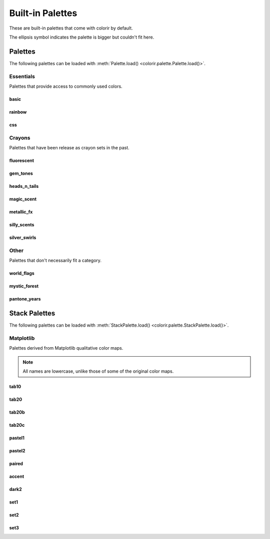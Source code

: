 Built-in Palettes
=================

These are built-in palettes that come with colorir by default.

The ellipsis symbol indicates the palette is bigger but couldn't fit here.

Palettes
________

The following palettes can be loaded with :meth:`Palette.load() <colorir.palette.Palette.load()>`.

Essentials
----------

Palettes that provide access to commonly used colors.

basic
+++++

.. image:: images/palettes/basic.png
    :height: 25px

rainbow
+++++++

.. image:: images/palettes/rainbow.png
    :height: 25px
    
css
+++

.. image:: images/palettes/css.png
    :height: 25px

Crayons
-------

Palettes that have been release as crayon sets in the past.
    
fluorescent
+++++++++++

.. image:: images/palettes/fluorescent.png
    :height: 25px
    
gem_tones
+++++++++

.. image:: images/palettes/gem_tones.png
    :height: 25px
    
heads_n_tails
+++++++++++++

.. image:: images/palettes/heads_n_tails.png
    :height: 25px
    
magic_scent
+++++++++++

.. image:: images/palettes/magic_scent.png
    :height: 25px
    
metallic_fx
+++++++++++

.. image:: images/palettes/metallic_fx.png
    :height: 25px
    
silly_scents
++++++++++++

.. image:: images/palettes/silly_scents.png
    :height: 25px
    
silver_swirls
+++++++++++++

.. image:: images/palettes/silver_swirls.png
    :height: 25px

Other
-----

Palettes that don't necessarily fit a category.

world_flags
+++++++++++

.. image:: images/palettes/world_flags.png
    :height: 25px

mystic_forest
+++++++++++++

.. image:: images/palettes/mystic_forest.png
    :height: 25px

pantone_years
+++++++++++++

.. image:: images/palettes/pantone_years.png
    :height: 25px

Stack Palettes
______________

The following palettes can be loaded with :meth:`StackPalette.load() <colorir.palette.StackPalette.load()>`.

Matplotlib
----------

Palettes derived from Matplotlib qualitative color maps.

.. note::

    All names are lowercase, unlike those of some of the original color maps.

tab10
+++++++++++++

.. image:: images/palettes/tab10.png
    :height: 25px

tab20
+++++++++++++

.. image:: images/palettes/tab20.png
    :height: 25px

tab20b
+++++++++++++

.. image:: images/palettes/tab20b.png
    :height: 25px

tab20c
+++++++++++++

.. image:: images/palettes/tab20c.png
    :height: 25px

pastel1
+++++++++++++

.. image:: images/palettes/pastel1.png
    :height: 25px

pastel2
+++++++++++++

.. image:: images/palettes/pastel2.png
    :height: 25px

paired
+++++++++++++

.. image:: images/palettes/paired.png
    :height: 25px

accent
+++++++++++++

.. image:: images/palettes/accent.png
    :height: 25px

dark2
+++++++++++++

.. image:: images/palettes/dark2.png
    :height: 25px

set1
+++++++++++++

.. image:: images/palettes/set1.png
    :height: 25px

set2
+++++++++++++

.. image:: images/palettes/set2.png
    :height: 25px

set3
+++++++++++++

.. image:: images/palettes/set3.png
    :height: 25px



